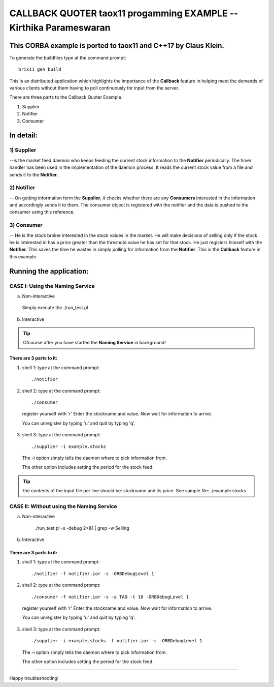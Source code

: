 

==============================================================================
CALLBACK QUOTER taox11 progamming EXAMPLE             -- Kirthika Parameswaran
==============================================================================

This CORBA example is ported to **taox11** and **C++17** by Claus Klein.
==============================================================================

To generate the buildfiles type at the command prompt::

  brix11 gen build


This is an distributed application which highlights the importance of the
**Callback** feature in helping meet the demands of various clients without them
having to poll continuously for input from the server.

There are three parts to the Callback Quoter Example.

1) Supplier
2) Notifier
3) Consumer


In detail:
==========

1) Supplier
-----------

--is the market feed daemon who keeps feeding the current stock information to
the **Notifier** periodically.  The timer handler has been used in the
implementation of the daemon process. It reads the current stock value from a
file and sends it to the **Notifier**.

2) Notifier
-----------

-- On getting information form the **Supplier**, it checks whether there are any
**Consumers** interested in the information and accordingly sends it to them.
The consumer object is registered with the notifier and the data is pushed to
the consumer using this reference.

3) Consumer
-----------

-- He is the stock broker interested in the stock values in the market.  He will
make decisions of selling only if the stock he is interested in has a price
greater than the threshold value he has set for that stock.  He just registers
himself with the **Notifier**. This saves the time he wastes in simply polling
for information from the **Notifier**.  This is the **Callback** feature in this
example.


Running the application:
========================

CASE I: Using the Naming Service
--------------------------------

a) Non-interactive

  Simply execute the ./run_test.pl


b) Interactive

.. tip:: Ofcourse after you have started the **Naming Service** in background!


There are 3 parts to it:
________________________

1) shell 1: type at the command prompt::

    ./notifier



2) shell 2: type at the command prompt::

    ./consumer

  register yourself with 'r'
  Enter the stockname and value.
  Now wait for information to arrive.

  You can  unregister by typing 'u' and quit by typing 'q'.



3) shell 3: type at the command prompt::

    ./supplier -i example.stocks

  The -i option simply tells the daemon where to pick information from.

  The other option includes setting the period for the stock feed.

.. tip:: the contents of the input file per line should be: stockname and its price.
  See sample file: ./example.stocks


CASE II: Without using the Naming Service
-----------------------------------------

a) Non-interactive

    ./run_test.pl -s -debug 2>&1 | grep -w Selling


b) Interactive

There are 3 parts to it:
________________________

1) shell 1: type at the command prompt::

    ./notifier -f notifier.ior -s -ORBDebugLevel 1



2) shell 2: type at the command prompt::

    ./consumer -f notifier.ior -s -a TAO -t 10 -ORBDebugLevel 1

  register yourself with 'r'
  Enter the stockname and value.
  Now wait for information to arrive.

  You can  unregister by typing 'u' and quit by typing 'q'.



3) shell 3: type at the command prompt::

    ./supplier -i example.stocks -f notifier.ior -s -ORBDebugLevel 1

  The -i option simply tells the daemon where to pick information from.

  The other option includes setting the period for the stock feed.


-----------------------------------------------------------------------------

Happy troubleshooting!

